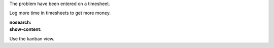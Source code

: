 The problem have been entered on a timesheet.

Log more time in timesheets to get more money.

:nosearch:
:show-content:

Use the kanban view.